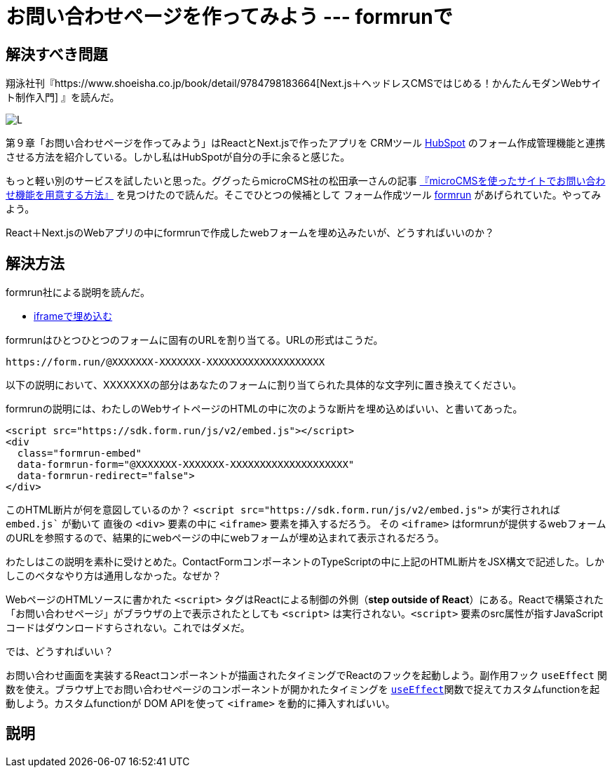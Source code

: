 = お問い合わせページを作ってみよう --- formrunで

== 解決すべき問題

翔泳社刊『https://www.shoeisha.co.jp/book/detail/9784798183664[Next.js＋ヘッドレスCMSではじめる！かんたんモダンWebサイト制作入門] 』を読んだ。

image:https://www.seshop.com/static/images/product/26285/L.png[]

第９章「お問い合わせページを作ってみよう」はReactとNext.jsで作ったアプリを CRMツール https://www.hubspot.jp/[HubSpot] のフォーム作成管理機能と連携させる方法を紹介している。しかし私はHubSpotが自分の手に余ると感じた。

もっと軽い別のサービスを試したいと思った。ググったらmicroCMS社の松田承一さんの記事 https://blog.microcms.io/how-to-impl-inquiry-form/[『microCMSを使ったサイトでお問い合わせ機能を用意する方法』] を見つけたので読んだ。そこでひとつの候補として フォーム作成ツール https://form.run/home[formrun] があげられていた。やってみよう。

React＋Next.jsのWebアプリの中にformrunで作成したwebフォームを埋め込みたいが、どうすればいいのか？

== 解決方法

formrun社による説明を読んだ。

- https://faq.form.run/faq/share-forms#block-0221693739ff4d398c20782d4b688e23[iframeで埋め込む]

formrunはひとつひとつのフォームに固有のURLを割り当てる。URLの形式はこうだ。

[source,text]
----
https://form.run/@XXXXXXX-XXXXXXX-XXXXXXXXXXXXXXXXXXXX
----

以下の説明において、XXXXXXXの部分はあなたのフォームに割り当てられた具体的な文字列に置き換えてください。

formrunの説明には、わたしのWebサイトページのHTMLの中に次のような断片を埋め込めばいい、と書いてあった。

[source,html]
----
<script src="https://sdk.form.run/js/v2/embed.js"></script>
<div
  class="formrun-embed"
  data-formrun-form="@XXXXXXX-XXXXXXX-XXXXXXXXXXXXXXXXXXXX"
  data-formrun-redirect="false">
</div>
----

このHTML断片が何を意図しているのか？ `<script src="https://sdk.form.run/js/v2/embed.js">` が実行されれば `embed.js`` が動いて 直後の `<div>` 要素の中に `<iframe>` 要素を挿入するだろう。 その `<iframe>` はformrunが提供するwebフォームのURLを参照するので、結果的にwebページの中にwebフォームが埋め込まれて表示されるだろう。


わたしはこの説明を素朴に受けとめた。ContactFormコンポーネントのTypeScriptの中に上記のHTML断片をJSX構文で記述した。しかしこのベタなやり方は通用しなかった。なぜか？

WebページのHTMLソースに書かれた `<script>` タグはReactによる制御の外側（*step outside of React*）にある。Reactで構築された「お問い合わせページ」がブラウザの上で表示されたとしても `<script>` は実行されない。`<script>` 要素のsrc属性が指すJavaScriptコードはダウンロードすらされない。これではダメだ。

では、どうすればいい？

お問い合わせ画面を実装するReactコンポーネントが描画されたタイミングでReactのフックを起動しよう。副作用フック `useEffect` 関数を使え。ブラウザ上でお問い合わせページのコンポーネントが開かれたタイミングを https://react.dev/reference/react/useEffect[`useEffect`]関数で捉えてカスタムfunctionを起動しよう。カスタムfunctionが DOM APIを使って `<iframe>` を動的に挿入すればいい。

== 説明






